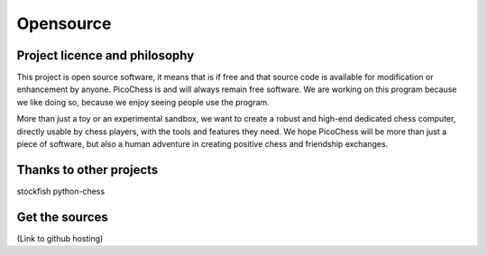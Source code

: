 Opensource
==========

Project licence and philosophy
------------------------------

This project is open source software, it means that is if free and that source code is available for modification or enhancement by anyone.
PicoChess is and will always remain free software. We are working on this program because we like doing so, because we enjoy seeing people use the program. 

More than just a toy or an experimental sandbox, we want to create a robust and high-end dedicated chess computer, directly usable by chess players, with the tools and features they need.
We hope PicoChess will be more than just a piece of software, but also a human adventure in creating positive chess and friendship exchanges.


Thanks to other projects
------------------------

stockfish
python-chess

Get the sources
---------------
(Link to github hosting)
